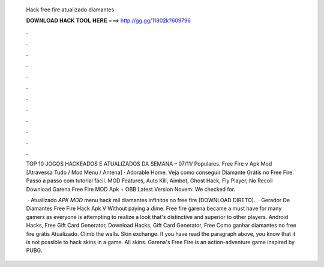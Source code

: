   Hack free fire atualizado diamantes
  
  
  
  𝐃𝐎𝐖𝐍𝐋𝐎𝐀𝐃 𝐇𝐀𝐂𝐊 𝐓𝐎𝐎𝐋 𝐇𝐄𝐑𝐄 ===> http://gg.gg/11802k?609796
  
  
  
  .
  
  
  
  .
  
  
  
  .
  
  
  
  .
  
  
  
  .
  
  
  
  .
  
  
  
  .
  
  
  
  .
  
  
  
  .
  
  
  
  .
  
  
  
  .
  
  
  
  .
  
  TOP 10 JOGOS HACKEADOS E ATUALIZADOS DA SEMANA – 07/11/ Populares. Free Fire v Apk Mod [Atravessa Tudo / Mod Menu / Antena] · Adorable Home. Veja como conseguir Diamante Grátis no Free Fire. Passo a passo com tutorial fácil. MOD Features, Auto Kill, Aimbot, Ghost Hack, Fly Player, No Recoil Download Garena Free Fire MOD Apk + OBB Latest Version Novem: We checked for.
  
   · Atualizado *APK MOD* menu hack mil diamantes infinitos no free fire (DOWNLOAD DIRETO).  · Gerador De Diamantes Free Fire Hack Apk V Without paying a dime. Free fire garena became a must have for many gamers as everyone is attempting to realize a look that's distinctive and superior to other players. Android Hacks, Free Gift Card Generator, Download Hacks, Gift Card Generator, Free Como ganhar diamantes no free fire grátis Atualizado. Climb the walls. Skin exchange. If you have read the paragraph above, you know that it is not possible to hack skins in a game. All skins. Garena's Free Fire is an action-adventure game inspired by PUBG.
